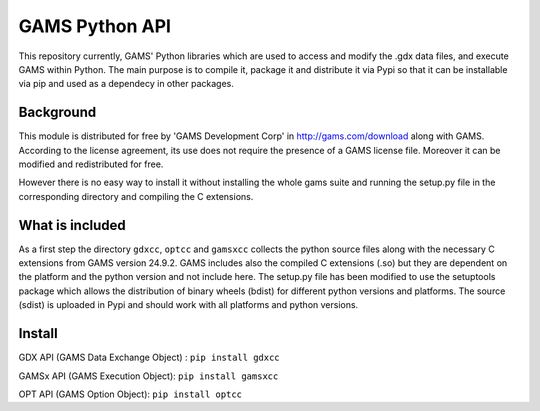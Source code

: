 GAMS Python API
===============

This repository currently, GAMS' Python libraries which are used to access and modify the .gdx data files, and execute GAMS within Python. The main purpose is to compile it, package it and distribute it via Pypi so that it can be installable via pip and used as a dependecy in other packages.

Background
----------
This module is distributed for free by 'GAMS Development Corp' in http://gams.com/download along with GAMS. According to the license agreement, its use does not require the presence of a GAMS license file. Moreover it can be modified and redistributed for free.

However there is no easy way to install it without installing the whole gams suite and running the setup.py file in the corresponding directory and compiling the C extensions.


What is included
----------------
As a first step the directory ``gdxcc``, ``optcc`` and ``gamsxcc`` collects the python source files along with the necessary C extensions from GAMS version 24.9.2.
GAMS includes also the compiled C extensions (.so) but they are dependent on the platform and the python version and not include here.
The setup.py file has been modified to use the setuptools package which allows the distribution of binary wheels (bdist) for different python versions and platforms.
The source (sdist) is uploaded in Pypi and should work with all platforms and python versions.

Install
-------
GDX API (GAMS Data Exchange Object) : ``pip install gdxcc``

GAMSx API (GAMS Execution Object):  ``pip install gamsxcc``

OPT API (GAMS Option Object): ``pip install optcc``